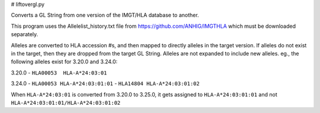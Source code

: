 # liftovergl.py

Converts a GL String from one version of the IMGT/HLA database to another.

This program uses the Allelelist_history.txt file from
https://github.com/ANHIG/IMGTHLA
which must be downloaded separately.

Alleles are converted to HLA accession #s, and then mapped to directly alleles
in the target version. If alleles do not exist in the target, then they are
dropped from the target GL String. Alleles are not expanded to include new
alleles. eg., the following alleles exist for 3.20.0 and 3.24.0:

3.20.0
- ``HLA00053  HLA-A*24:03:01``

3.24.0
- ``HLA00053 HLA-A*24:03:01:01``
- ``HLA14804 HLA-A*24:03:01:02``

When ``HLA-A*24:03:01`` is converted from 3.20.0 to 3.25.0, it gets assigned to
``HLA-A*24:03:01:01``
and not
``HLA-A*24:03:01:01/HLA-A*24:03:01:02``
